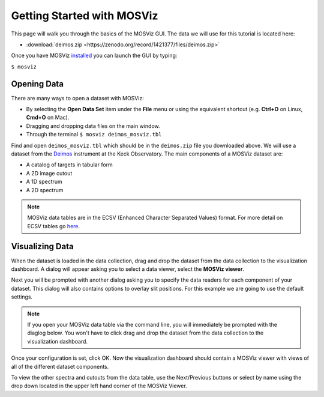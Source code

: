***************************
Getting Started with MOSViz
***************************

This page will walk you through the basics of the MOSViz GUI. The data we will
use for this tutorial is located here:

* :download:`deimos.zip <https://zenodo.org/record/1421377/files/deimos.zip>`

Once you have MOSViz 
`installed <https://mosviz.readthedocs.io/en/latest/installation.html>`_ 
you can launch the GUI by typing:

``$ mosviz``

.. image:: images/empty_mosviz_view.png
   :align: center

++++++++++++
Opening Data
++++++++++++

There are many ways to open a dataset with MOSViz:

* By selecting the **Open Data Set** item under the **File** menu or using the equivalent shortcut (e.g. **Ctrl+O** on Linux, **Cmd+O** on Mac).
* Dragging and dropping data files on the main window.
* Through the terminal ``$ mosviz deimos_mosviz.tbl``

Find and open ``deimos_mosviz.tbl`` which should be in the ``deimos.zip`` file you downloaded above.
We will use
a dataset from the `Deimos <https://www2.keck.hawaii.edu/inst/deimos/>`_ 
instrument at the Keck Observatory. The main components of a MOSViz 
dataset are:

* A catalog of targets in tabular form
* A 2D image cutout
* A 1D spectrum
* A 2D spectrum

.. note::
    MOSViz data tables are in the ECSV (Enhanced Character Separated Values) format. 
    For more detail on ECSV tables go 
    `here <http://docs.astropy.org/en/stable/api/astropy.io.ascii.Ecsv.html>`_.

++++++++++++++++
Visualizing Data
++++++++++++++++

When the dataset is loaded in the data collection, drag and drop the dataset 
from the data collection to the visualization dashboard. A dialog will appear asking you 
to select a data viewer, select the **MOSViz viewer**. 

.. image:: images/click_drag_drop.png
   :align: center

Next you will be prompted with
another dialog asking you to specify the data readers for each component
of your dataset. This dialog will also contains options to overlay slit positions. For 
this example we are going to use the default settings.

.. note::
   If you open your MOSViz data table via the command line, you will immediately be
   prompted with the diaglog below. You won't have to click drag and
   drop the dataset from the data collection to the visualization dashboard.

.. image:: images/mosviz_data_dialog.png
   :align: center

Once your configuration is set, click OK. Now the visualization dashboard should contain
a MOSViz viewer with views of all of the different dataset components. 

.. image:: images/mosviz_deimos_data.png
   :align: center

To view the other spectra and cutouts from the data table, use the Next/Previous buttons
or select by name using the drop down located in the upper left hand corner of the MOSViz Viewer.